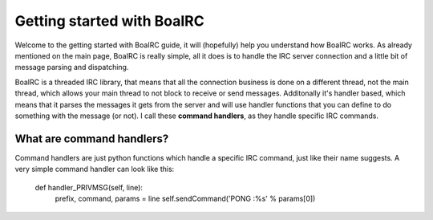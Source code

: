 Getting started with BoaIRC
==============================
Welcome to the getting started with BoaIRC guide, it will (hopefully) help you understand how BoaIRC works.
As already mentioned on the main page, BoaIRC is really simple, all it does is to handle the IRC server connection
and a little bit of message parsing and dispatching.

BoaIRC is a threaded IRC library, that means that all the connection business is done on a different thread, not the
main thread, which allows your main thread to not block to receive or send messages. Additonally it's handler based,
which means that it parses the messages it gets from the server and will use handler functions that you can define
to do something with the message (or not). I call these **command handlers**, as they handle specific IRC commands.

What are command handlers?
--------------------------
Command handlers are just python functions which handle a specific IRC command, just like their name suggests.
A very simple command handler can look like this:

  def handler_PRIVMSG(self, line):
      prefix, command, params = line
      self.sendCommand('PONG :%s' % params[0])

